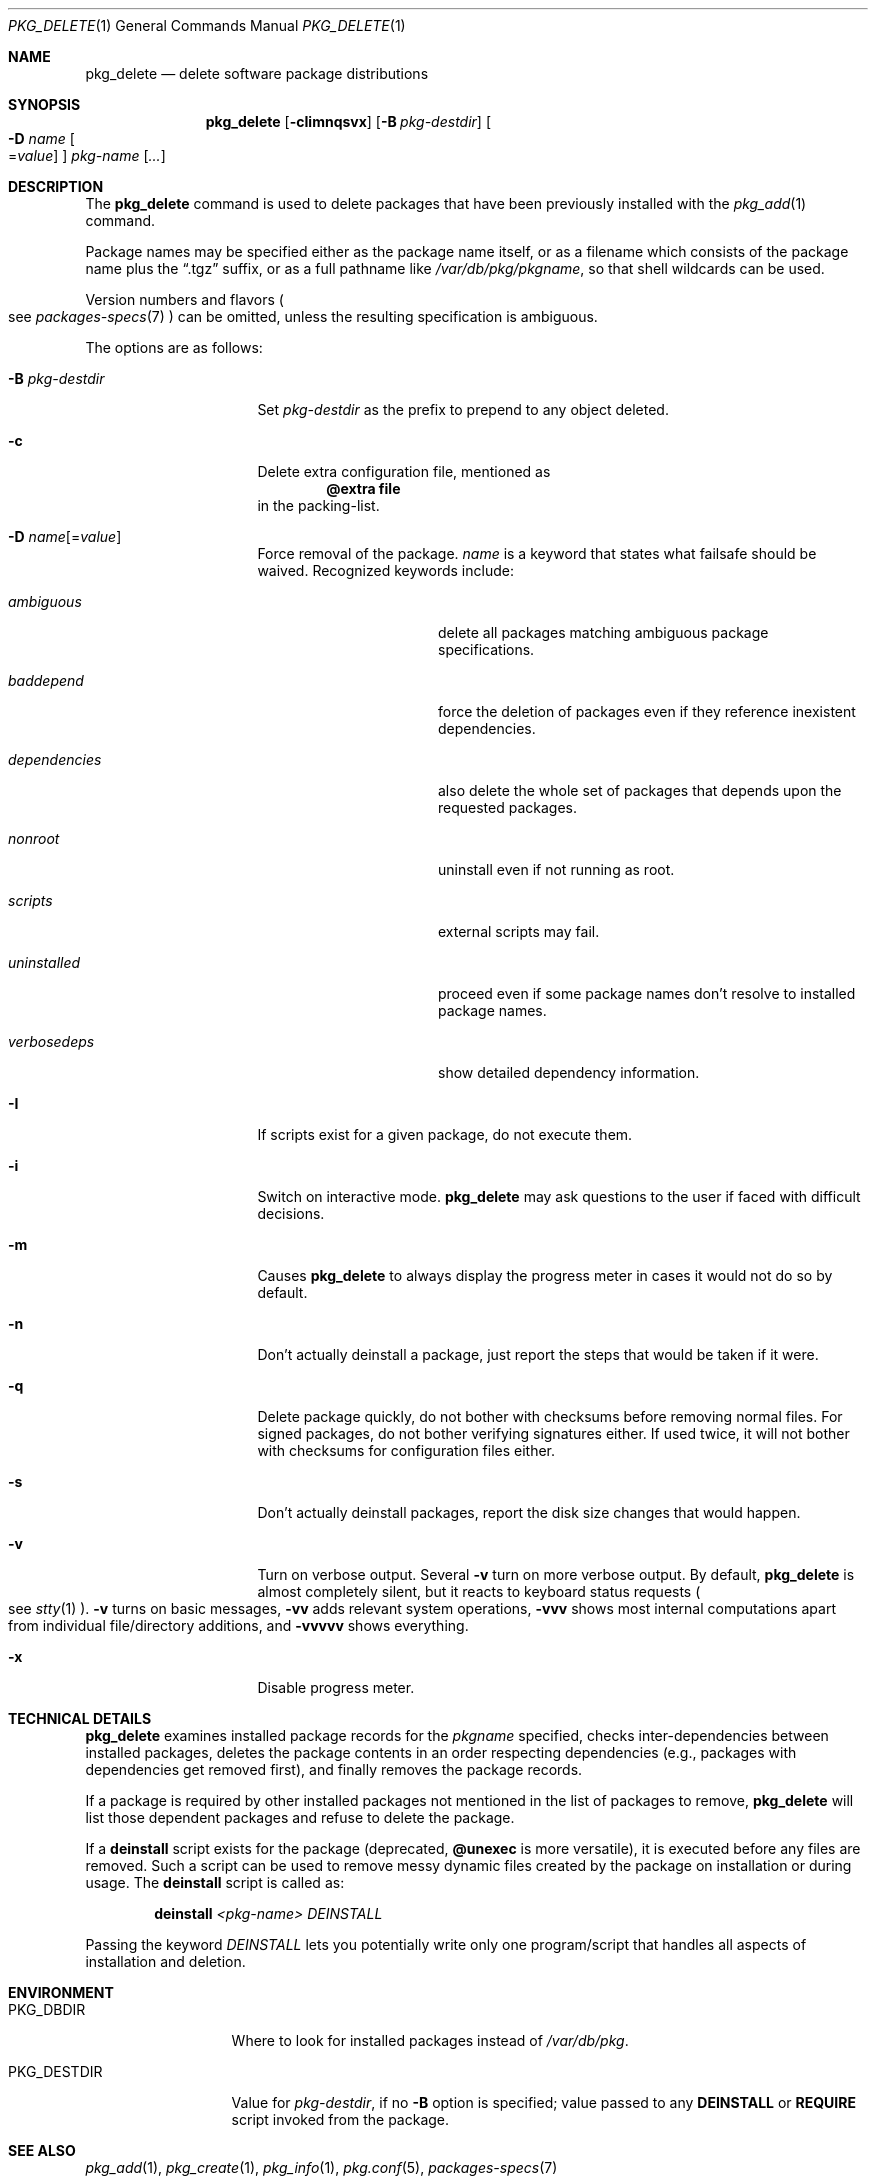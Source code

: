 .\"	$OpenBSD: src/usr.sbin/pkg_add/pkg_delete.1,v 1.36 2011/03/19 09:32:36 jmc Exp $
.\"
.\" Documentation and design originally from FreeBSD. All the code has
.\" been rewritten since. We keep the documentation's notice:
.\"
.\" Redistribution and use in source and binary forms, with or without
.\" modification, are permitted provided that the following conditions
.\" are met:
.\" 1. Redistributions of source code must retain the above copyright
.\"    notice, this list of conditions and the following disclaimer.
.\" 2. Redistributions in binary form must reproduce the above copyright
.\"    notice, this list of conditions and the following disclaimer in the
.\"    documentation and/or other materials provided with the distribution.
.\"
.\" Jordan K. Hubbard
.\"
.\"
.Dd $Mdocdate: June 5 2010 $
.Dt PKG_DELETE 1
.Os
.Sh NAME
.Nm pkg_delete
.Nd delete software package distributions
.Sh SYNOPSIS
.Nm pkg_delete
.Op Fl cIimnqsvx
.Op Fl B Ar pkg-destdir
.Oo Fl D Ar name
.Ns Oo Ns = Ns Ar value
.Oc
.Oc
.Ar pkg-name Op Ar ...
.Sh DESCRIPTION
The
.Nm
command is used to delete packages that have been previously installed
with the
.Xr pkg_add 1
command.
.Pp
Package names may be specified either as the package name itself, or as a
filename which consists of the package name plus the
.Dq .tgz
suffix, or as a full pathname like
.Pa /var/db/pkg/pkgname ,
so that shell wildcards can be used.
.Pp
Version numbers and flavors
.Po
see
.Xr packages-specs 7
.Pc
can be omitted, unless the resulting specification is ambiguous.
.Pp
The options are as follows:
.Bl -tag -width BB-pkg-destdir
.It Fl B Ar pkg-destdir
Set
.Ar pkg-destdir
as the prefix to prepend to any object deleted.
.It Fl c
Delete extra configuration file, mentioned as
.Dl @extra file
in the packing-list.
.It Xo
.Fl D
.Ar name Ns Op = Ns Ar value
.Xc
Force removal of the package.
.Ar name
is a keyword that states what failsafe
should be waived.
Recognized keywords include:
.Bl -tag -width "dependenciesXX"
.It Ar ambiguous
delete all packages matching ambiguous package specifications.
.It Ar baddepend
force the deletion of packages even if they reference inexistent dependencies.
.It Ar dependencies
also delete the whole set of packages that depends upon the requested packages.
.It Ar nonroot
uninstall even if not running as root.
.It Ar scripts
external scripts may fail.
.It Ar uninstalled
proceed even if some package names don't resolve to installed package names.
.It Ar verbosedeps
show detailed dependency information.
.El
.It Fl I
If scripts exist for a given package, do not execute them.
.It Fl i
Switch on interactive mode.
.Nm
may ask questions to the user if faced with difficult decisions.
.It Fl m
Causes
.Nm
to always display the progress meter in cases it would not do so by default.
.It Fl n
Don't actually deinstall a package, just report the steps that
would be taken if it were.
.It Fl q
Delete package quickly, do not bother with checksums before removing normal
files.
For signed packages, do not bother verifying signatures either.
If used twice,
it will not bother with checksums for configuration files either.
.It Fl s
Don't actually deinstall packages, report the disk size changes
that would happen.
.It Fl v
Turn on verbose output.
Several
.Fl v
turn on more verbose output.
By default,
.Nm
is almost completely silent, but it reacts to keyboard status requests
.Po
see
.Xr stty 1
.Pc .
.Fl v
turns on basic messages,
.Fl vv
adds relevant system operations,
.Fl vvv
shows most internal computations apart from individual file/directory
additions, and
.Fl vvvvv
shows everything.
.It Fl x
Disable progress meter.
.El
.Sh TECHNICAL DETAILS
.Nm
examines installed package records for the
.Ar pkgname
specified,  checks inter-dependencies between installed packages,
deletes the package contents in an order respecting dependencies
(e.g., packages with dependencies get removed first), and finally
removes the package records.
.Pp
If a package is required by other installed packages not mentioned in
the list of packages to remove,
.Nm
will list those dependent packages and refuse to delete the package.
.Pp
If a
.Cm deinstall
script exists for the package (deprecated,
.Cm @unexec
is more versatile),
it is executed before any files are removed.
Such a script can be used to remove messy dynamic files created by the
package on installation or during usage.
The
.Nm deinstall
script is called as:
.Bd -filled -offset indent
.Cm deinstall
.Ar <pkg-name>
.Ar DEINSTALL
.Ed
.Pp
Passing the keyword
.Ar DEINSTALL
lets you potentially write only one program/script that handles all
aspects of installation and deletion.
.Sh ENVIRONMENT
.Bl -tag -width PKG_DESTDIR
.It Ev PKG_DBDIR
Where to look for installed packages instead of
.Pa /var/db/pkg .
.It Ev PKG_DESTDIR
Value for
.Ar pkg-destdir ,
if no
.Fl B
option is specified;
value passed to any
.Cm DEINSTALL
or
.Cm REQUIRE
script invoked from the package.
.El
.Sh SEE ALSO
.Xr pkg_add 1 ,
.Xr pkg_create 1 ,
.Xr pkg_info 1 ,
.Xr pkg.conf 5 ,
.Xr packages-specs 7
.Sh AUTHORS
.Bl -tag -width indent -compact
.It "Jordan Hubbard"
initial design
.It "Marc Espie"
complete rewrite
.El

